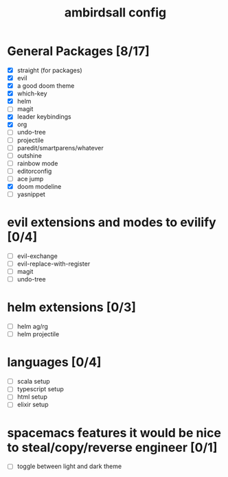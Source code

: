 #+TITLE: ambirdsall config

* General Packages [8/17]
- [X] straight (for packages)
- [X] evil
- [X] a good doom theme
- [X] which-key
- [X] helm
- [ ] magit
- [X] leader keybindings
- [X] org
- [ ] undo-tree
- [ ] projectile
- [ ] paredit/smartparens/whatever
- [ ] outshine
- [ ] rainbow mode
- [ ] editorconfig
- [ ] ace jump
- [X] doom modeline
- [ ] yasnippet
* evil extensions and modes to evilify [0/4]
- [ ] evil-exchange
- [ ] evil-replace-with-register
- [ ] magit
- [ ] undo-tree
* helm extensions [0/3]
- [ ] helm ag/rg
- [ ] helm projectile
* languages [0/4]
- [ ] scala setup
- [ ] typescript setup
- [ ] html setup
- [ ] elixir setup
* spacemacs features it would be nice to steal/copy/reverse engineer [0/1]
- [ ] toggle between light and dark theme

